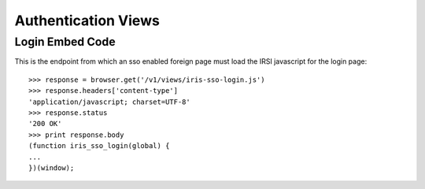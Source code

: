 ====================
Authentication Views
====================


Login Embed Code
================

This is the endpoint from which an sso enabled foreign page must load the IRSI
javascript for the login page::

    >>> response = browser.get('/v1/views/iris-sso-login.js')
    >>> response.headers['content-type']
    'application/javascript; charset=UTF-8'
    >>> response.status
    '200 OK'
    >>> print response.body
    (function iris_sso_login(global) {
    ...
    })(window);
